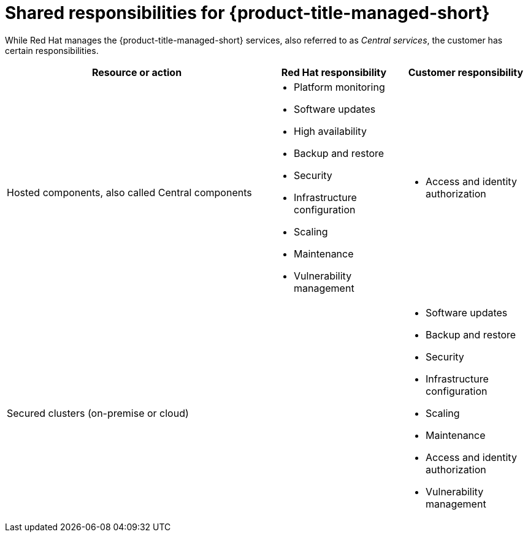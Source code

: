// Module included in the following assemblies:
//
// * cloud_service/acs-cloud-responsibility-matrix.adoc
:_mod-docs-content-type: CONCEPT
[id="acs-cloud-responsibilities_{context}"]
= Shared responsibilities for {product-title-managed-short}

While Red Hat manages the {product-title-managed-short} services, also referred to as _Central services_, the customer has certain responsibilities.

[cols="2,1,1",options="header"]
|===

|Resource or action
|Red Hat responsibility
|Customer responsibility


|Hosted components, also called Central components
a|* Platform monitoring
* Software updates
* High availability
* Backup and restore
* Security
* Infrastructure configuration
* Scaling
* Maintenance
* Vulnerability management
a| * Access and identity authorization

|Secured clusters (on-premise or cloud)
|
a| * Software updates
* Backup and restore
* Security
* Infrastructure configuration
* Scaling
* Maintenance
* Access and identity authorization
* Vulnerability management

|===
